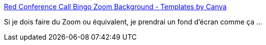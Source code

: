 :jbake-type: post
:jbake-status: published
:jbake-title: Red Conference Call Bingo Zoom Background - Templates by Canva
:jbake-tags: visioconférence,background,ironie,_mois_mai,_année_2020
:jbake-date: 2020-05-17
:jbake-depth: ../
:jbake-uri: shaarli/1589733526000.adoc
:jbake-source: https://nicolas-delsaux.hd.free.fr/Shaarli?searchterm=https%3A%2F%2Fwww.canva.com%2Ftemplates%2FEAD29sjY28A-red-conference-call-bingo-zoom-background%2F&searchtags=visioconf%C3%A9rence+background+ironie+_mois_mai+_ann%C3%A9e_2020
:jbake-style: shaarli

https://www.canva.com/templates/EAD29sjY28A-red-conference-call-bingo-zoom-background/[Red Conference Call Bingo Zoom Background - Templates by Canva]

Si je dois faire du Zoom ou équivalent, je prendrai un fond d'écran comme ça ...
